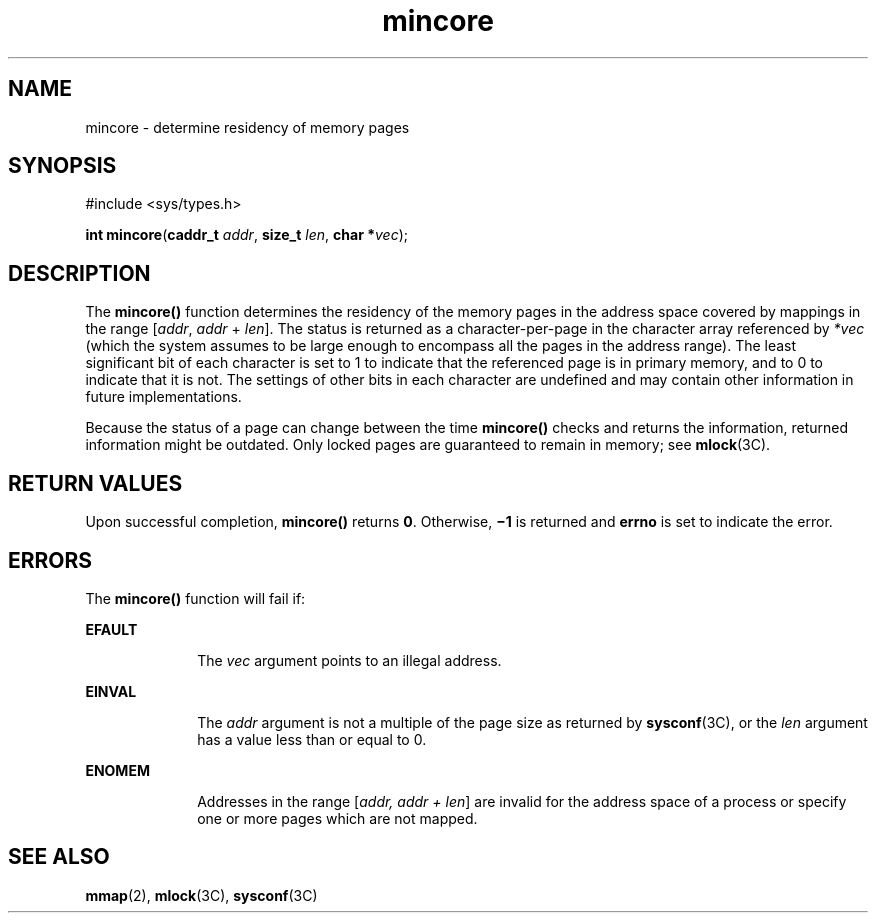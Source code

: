'\" te
.\" Copyright 1989 AT&T  Copyright (c) 1997, Sun Microsystems, Inc.  All Rights Reserved
.\" CDDL HEADER START
.\"
.\" The contents of this file are subject to the terms of the
.\" Common Development and Distribution License (the "License").
.\" You may not use this file except in compliance with the License.
.\"
.\" You can obtain a copy of the license at usr/src/OPENSOLARIS.LICENSE
.\" or http://www.opensolaris.org/os/licensing.
.\" See the License for the specific language governing permissions
.\" and limitations under the License.
.\"
.\" When distributing Covered Code, include this CDDL HEADER in each
.\" file and include the License file at usr/src/OPENSOLARIS.LICENSE.
.\" If applicable, add the following below this CDDL HEADER, with the
.\" fields enclosed by brackets "[]" replaced with your own identifying
.\" information: Portions Copyright [yyyy] [name of copyright owner]
.\"
.\" CDDL HEADER END
.TH mincore 2 "12 Aug 1990" "SunOS 5.11" "System Calls"
.SH NAME
mincore \- determine residency of memory pages
.SH SYNOPSIS
.LP
.nf
#include <sys/types.h>

\fBint\fR \fBmincore\fR(\fBcaddr_t\fR \fIaddr\fR, \fBsize_t\fR \fIlen\fR, \fBchar *\fIvec\fR);
.fi

.SH DESCRIPTION
.sp
.LP
The
.B mincore()
function determines the residency of the memory pages in
the address space covered by mappings in the range [\fIaddr\fR,
.I addr
+
\fIlen\fR]. The status is returned as a character-per-page in the character
array referenced by
.I *vec
(which the system assumes to be large enough
to encompass all the pages in the address range). The least significant bit
of each character is set to 1 to indicate that the referenced page is in
primary memory, and to 0 to indicate that it is not. The settings of other
bits in each character are undefined and may contain other information in
future implementations.
.sp
.LP
Because the status of a page can change between the time
.BR mincore()
checks and returns the information, returned information might be outdated.
Only locked pages are guaranteed to remain in memory; see
.BR mlock (3C).
.SH RETURN VALUES
.sp
.LP
Upon successful completion,
.B mincore()
returns
.BR 0 .
Otherwise,
\fB\(mi1\fR is returned and \fBerrno\fR is set to indicate the error.
.SH ERRORS
.sp
.LP
The
.B mincore()
function will fail if:
.sp
.ne 2
.mk
.na
.B EFAULT
.ad
.RS 10n
.rt
The
.I vec
argument points to an illegal address.
.RE

.sp
.ne 2
.mk
.na
.B EINVAL
.ad
.RS 10n
.rt
The
.I addr
argument is not a multiple of the page size as returned by
\fBsysconf\fR(3C), or the  \fIlen\fR argument has a value less than or equal
to 0.
.RE

.sp
.ne 2
.mk
.na
.B ENOMEM
.ad
.RS 10n
.rt
Addresses in the range [\fIaddr, addr + len\fR] are invalid for the address
space of a process or specify one or more pages which are not mapped.
.RE

.SH SEE ALSO
.sp
.LP
.BR mmap (2),
.BR mlock (3C),
.BR sysconf (3C)
